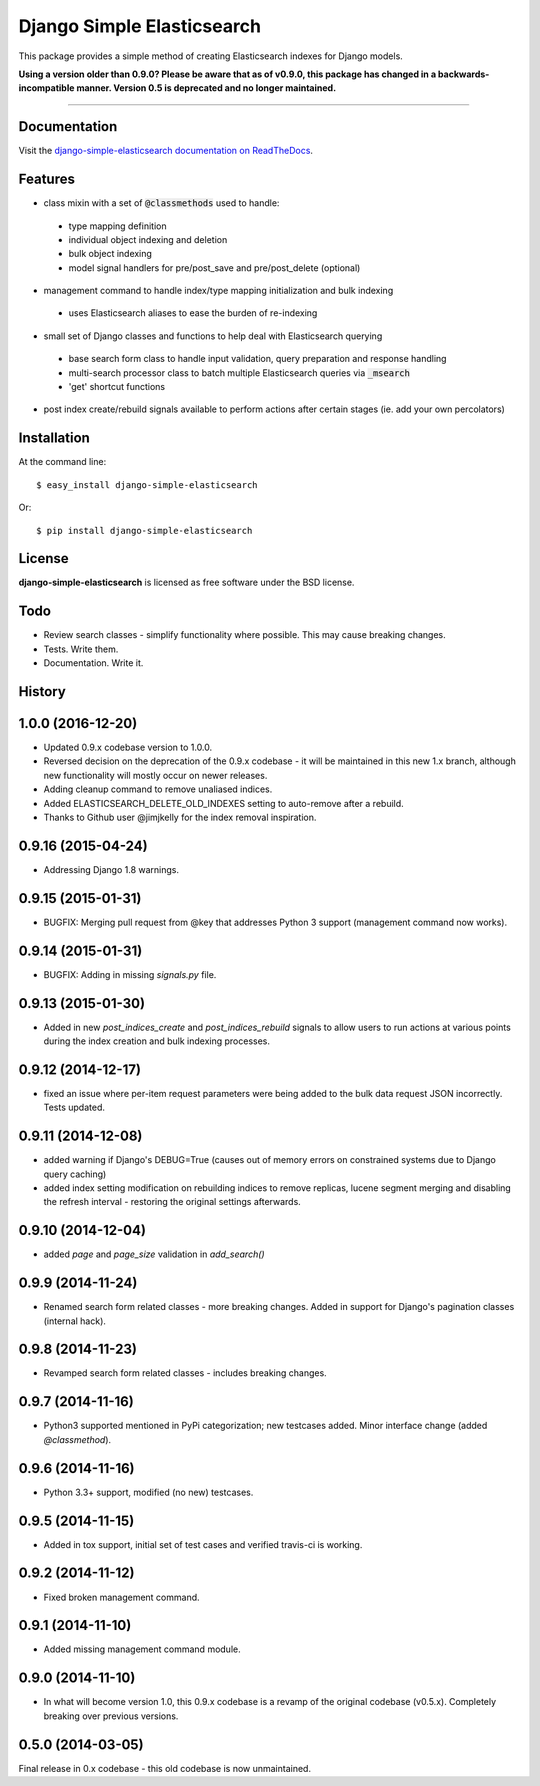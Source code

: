 ===========================
Django Simple Elasticsearch
===========================

.. image:: https://badge.fury.io/py/django-simple-elasticsearch.png
  :target: http://badge.fury.io/py/django-simple-elasticsearch

.. image:: https://travis-ci.org/jaddison/django-simple-elasticsearch.png?branch=1.x
  :target: https://travis-ci.org/jaddison/django-simple-elasticsearch

.. image:: https://coveralls.io/repos/jaddison/django-simple-elasticsearch/badge.png
  :target: https://coveralls.io/r/jaddison/django-simple-elasticsearch


This package provides a simple method of creating Elasticsearch indexes for
Django models.

**Using a version older than 0.9.0? Please be aware that as of v0.9.0, this package
has changed in a backwards-incompatible manner. Version 0.5 is deprecated and no
longer maintained.**

-----

Documentation
-------------

Visit the `django-simple-elasticsearch documentation on ReadTheDocs <http://django-simple-elasticsearch.readthedocs.org/>`_.

Features
--------

* class mixin with a set of :code:`@classmethods` used to handle:
 * type mapping definition
 * individual object indexing and deletion
 * bulk object indexing
 * model signal handlers for pre/post_save and pre/post_delete (optional)
* management command to handle index/type mapping initialization and bulk indexing
 * uses Elasticsearch aliases to ease the burden of re-indexing
* small set of Django classes and functions to help deal with Elasticsearch querying
 * base search form class to handle input validation, query preparation and response handling
 * multi-search processor class to batch multiple Elasticsearch queries via :code:`_msearch`
 * 'get' shortcut functions
* post index create/rebuild signals available to perform actions after certain stages (ie. add your own percolators)

Installation
------------

At the command line::

    $ easy_install django-simple-elasticsearch

Or::

    $ pip install django-simple-elasticsearch

License
-------

**django-simple-elasticsearch** is licensed as free software under the BSD license.

Todo
----

* Review search classes - simplify functionality where possible. This may cause breaking changes.
* Tests. Write them.
* Documentation. Write it.




History
-------

1.0.0 (2016-12-20)
---------------------

* Updated 0.9.x codebase version to 1.0.0.
* Reversed decision on the deprecation of the 0.9.x codebase - it will be maintained in this new 1.x branch, although new functionality will mostly occur on newer releases.
* Adding cleanup command to remove unaliased indices.
* Added ELASTICSEARCH_DELETE_OLD_INDEXES setting to auto-remove after a rebuild.
* Thanks to Github user @jimjkelly for the index removal inspiration.

0.9.16 (2015-04-24)
---------------------

* Addressing Django 1.8 warnings.

0.9.15 (2015-01-31)
---------------------

* BUGFIX: Merging pull request from @key that addresses Python 3 support (management command now works).

0.9.14 (2015-01-31)
---------------------

* BUGFIX: Adding in missing `signals.py` file.

0.9.13 (2015-01-30)
---------------------

* Added in new `post_indices_create` and `post_indices_rebuild` signals to allow users to run actions at various points during the index creation and bulk indexing processes.

0.9.12 (2014-12-17)
---------------------

* fixed an issue where per-item request parameters were being added to the bulk data request JSON incorrectly. Tests updated.

0.9.11 (2014-12-08)
---------------------

* added warning if Django's DEBUG=True (causes out of memory errors on constrained
  systems due to Django query caching)
* added index setting modification on rebuilding indices to remove replicas, lucene
  segment merging and disabling the refresh interval - restoring the original
  settings afterwards.

0.9.10 (2014-12-04)
---------------------

* added `page` and `page_size` validation in `add_search()`

0.9.9 (2014-11-24)
---------------------

* Renamed search form related classes - more breaking changes. Added in support
  for Django's pagination classes (internal hack).

0.9.8 (2014-11-23)
---------------------

* Revamped search form related classes - includes breaking changes.

0.9.7 (2014-11-16)
---------------------

* Python3 supported mentioned in PyPi categorization; new testcases added. Minor
  interface change (added `@classmethod`).

0.9.6 (2014-11-16)
---------------------

* Python 3.3+ support, modified (no new) testcases.

0.9.5 (2014-11-15)
---------------------

* Added in tox support, initial set of test cases and verified travis-ci is working.

0.9.2 (2014-11-12)
---------------------

* Fixed broken management command.

0.9.1 (2014-11-10)
---------------------

* Added missing management command module.

0.9.0 (2014-11-10)
---------------------

* In what will become version 1.0, this 0.9.x codebase is a revamp of the
  original codebase (v0.5.x). Completely breaking over previous versions.

0.5.0 (2014-03-05)
---------------------

Final release in 0.x codebase - this old codebase is now unmaintained.


